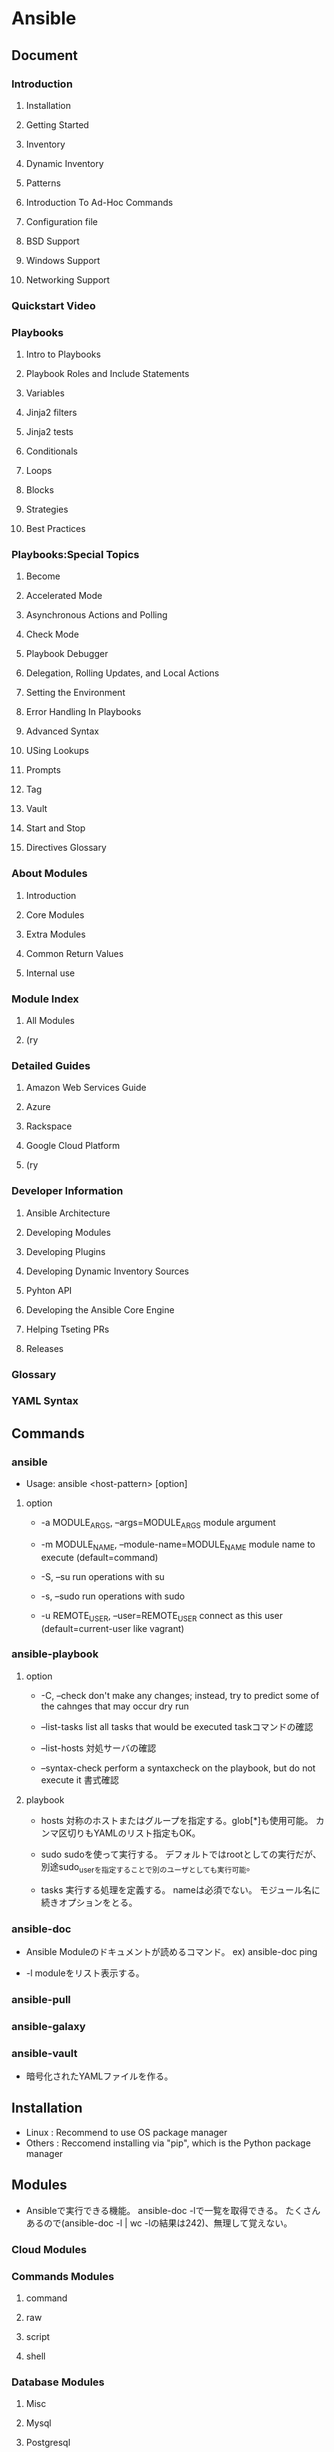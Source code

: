 * Ansible
** Document
*** Introduction
**** Installation
**** Getting Started
**** Inventory
**** Dynamic Inventory
**** Patterns
**** Introduction To Ad-Hoc Commands
**** Configuration file
**** BSD Support
**** Windows Support
**** Networking Support
*** Quickstart Video
*** Playbooks
**** Intro to Playbooks
**** Playbook Roles and Include Statements
**** Variables
**** Jinja2 filters
**** Jinja2 tests
**** Conditionals
**** Loops
**** Blocks
**** Strategies
**** Best Practices
*** Playbooks:Special Topics
**** Become
**** Accelerated Mode
**** Asynchronous Actions and Polling
**** Check Mode
**** Playbook Debugger
**** Delegation, Rolling Updates, and Local Actions
**** Setting the Environment
**** Error Handling In Playbooks
**** Advanced Syntax
**** USing Lookups
**** Prompts
**** Tag
**** Vault
**** Start and Stop
**** Directives Glossary
*** About Modules
**** Introduction
**** Core Modules
**** Extra Modules
**** Common Return Values
**** Internal use
*** Module Index
**** All Modules
**** (ry
*** Detailed Guides
**** Amazon Web Services Guide
**** Azure
**** Rackspace
**** Google Cloud Platform
**** (ry
*** Developer Information
**** Ansible Architecture
**** Developing Modules
**** Developing Plugins
**** Developing Dynamic Inventory Sources
**** Pyhton API
**** Developing the Ansible Core Engine
**** Helping Tseting PRs
**** Releases
*** Glossary
*** YAML Syntax
** Commands
*** ansible
- 
  Usage: ansible <host-pattern> [option]

**** option

- -a MODULE_ARGS, --args=MODULE_ARGS
  module argument

- -m MODULE_NAME, --module-name=MODULE_NAME
  module name to execute (default=command)

- -S, --su
  run operations with su

- -s, --sudo
  run operations with sudo

- -u REMOTE_USER, --user=REMOTE_USER
  connect as this user (default=current-user like vagrant)

*** ansible-playbook

**** option
- -C, --check
  don't make any changes; instead, try to predict some of the cahnges that may occur
  dry run

- --list-tasks
  list all tasks that would be executed
  taskコマンドの確認

- --list-hosts
  対処サーバの確認

- --syntax-check
  perform a syntaxcheck on the playbook, but do not execute it
  書式確認

**** playbook
- hosts
  対称のホストまたはグループを指定する。glob[*]も使用可能。
  カンマ区切りもYAMLのリスト指定もOK。

- sudo
  sudoを使って実行する。
  デフォルトではrootとしての実行だが、別途sudo_userを指定することで別のユーザとしても実行可能。

- tasks
  実行する処理を定義する。
  nameは必須でない。
  モジュール名に続きオプションをとる。

*** ansible-doc
- 
  Ansible Moduleのドキュメントが読めるコマンド。
  ex) ansible-doc ping

- -l
  moduleをリスト表示する。

*** ansible-pull

*** ansible-galaxy

*** ansible-vault
- 
  暗号化されたYAMLファイルを作る。
** Installation
- Linux : Recommend to use OS package manager
- Others : Reccomend installing via "pip", which is the Python package manager

** Modules
- 
  Ansibleで実行できる機能。
  ansible-doc -lで一覧を取得できる。
  たくさんあるので(ansible-doc -l | wc -lの結果は242)、無理して覚えない。

*** Cloud Modules

*** Commands Modules

**** command

**** raw

**** script

**** shell
*** Database Modules
**** Misc
**** Mysql
**** Postgresql

*** Files Modules

*** Inventory Modules

**** add_host

**** group_by

*** Messaging Modules

*** Network Modules

*** Notification Modules

*** Packaging Modules

**** Language

***** composer
***** cpanm
***** easy_install
***** gem
***** npm
***** pip

**** Os

***** apt
***** apt_key
***** apt_repository
***** apt_rpm
***** homebrew
***** homebrew_cask
***** homebrew_tap
***** layman
***** macports
***** opnbsd_pkg
***** opkg
***** pacman
***** pkgin
***** pkgng
***** pkgutil
***** portage
***** portinstall
***** redhat_subscription
***** nhn_channel
***** rhn_register
***** rpm_key
***** svr4pkg
***** swdepot
***** urpmi
***** yum
***** zypper
***** zypper_repository

*** Source Control Modules

**** bzr

**** git

**** github_hooks

**** hg

**** subversion

*** System Modules

**** alternatives
**** at
**** authorized_key
**** capabilities
**** cron
**** crypttab
**** debconf
**** facter
**** filesystem
**** firewalld
**** getent
**** glusterfs
**** group
**** hostname
**** kernel_blacklist
**** locale_gen
**** Ivg
**** Ivol
**** modprobe
**** mount
**** ohai
**** open_iscsi
**** ping
**** seboolean
**** selinux
**** service
**** setup
**** sysctl
**** ufw
**** user
**** zfs

*** Utilities Modules

*** Web Infrastructure Modules

**** apache2_module

**** django_manage

**** ejabberd_user

**** htpasswd

**** jboss

**** jira

**** supervisorctl
*** Windows Modules

** Inevntory file
- 
  ansibleはインベントリファイルに書かれたホストにしかアクセスしない。
  -i でインベントリファイルを指定して実行する。
  デフォルトでは"/etc/ansible/hosts"を読む。

  対称は複数でもよく、またクラウドからとってくることもできる。

  フォーマットはINIフォーマットで書かれる。

- グループ
  ブラケット[]内にグループ名を記述する。複数グループを指定可能。
  SSH標準以外のポートを指定するには、ホストネームの後コロン:を置いた後ろに
  ポート番号を指定できる。
  ex) [webservers]
      badwolf.example.com:5309

- alias
  静的IPを使ってエイリアスを付ける場合、以下のようにすることが可能。
  ex) jumper ansible_ssh_port=5555 ansible_ssh_host=192.168.1.50

- ansible_ssh_port
- ansible_ssh_host

- 複数指定
  複数まとめて指定可能。
  ex) www[01:50].example.com
      db-[a:f].example.com

- コネクション
  コネクションタイプを以下のように指定可能。
  ex) localhost          ansible_connection=local
      other.example.com  ansible_connection=ssh    ansible_ssh_user=mpdehaan

- ansible_connection
- ansible_ssh_user

** Playbooks
** Directory layout
*** [[http://docs.ansible.com/playbooks_best_practices.html#directory-layout][directory-layout best practice]]
- 
  - production         # inventory file for production servers
  - stage              # inventory file for stage environment
   
  - group_vars/
    - group1           # here we assign variables to particular groups
    - group2           # ""
  - host_vars/
    - hostname1        # if systems need specific variables, put them here
    - hostname2        # ""
   
  - library/           # if any custom modules, put them here (optional)
  - filter_plugins/    # if any custom filter plugins, put them here (optional)
   
  - site.yml           # master playbook
  - webservers.yml     # playbook for webserver tier
  - dbservers.yml      # playbook for dbserver tier
   
  - roles/
    - common/          # this hierarchy represents a "role"
      - tasks/         #
        - main.yml     #  <-- tasks file can include smaller files if warranted
      - handlers/      #
        - main.yml     #  <-- handlers file
      - templates/     #  <-- files for use with the template resource
        - ntp.conf.j2  #  <------- templates end in .j2
      - files/         #
        - bar.txt      #  <-- files for use with the copy resource
        - foo.sh       #  <-- script files for use with the script resource
      - vars/          #
        - main.yml     #  <-- variables associated with this role
      - defaults/      #
        - main.yml     #  <-- default lower priority variables for this role
      - meta/          #
        - main.yml     #  <-- role dependencies

    - webtier/         # same kind of structure as "common" was above, done for the webtier role
    - monitoring/      # ""
    - fooapp/          # ""

*** *.yml
- 
  ymlファイルにAnsibleで何をするかの定義がある。
  site.ymlが大本のファイルだが、include情報が主で、
  実際の定義はroles以下のmain.ymlに書かれる。

*** hosts
- 
  inventoryファイル。
  上のbest practiceではproductionとstageか。
  サーバをグループ分けしたりする。

*** vars
- 
  変数を外だしする。
  上でいうとgorup_varsとhost_varsか。

*** roles
- 
  サーバの役割による分岐点。
  上のbest practiceではcommon, webtier, monitoring, fooappなどに分かれている。
  更に各ディレクトリもいくつかのディレクトリに分ける。

**** tasks
- 
  各roleごとに何を実施するかが具体的に書かれる。
  サーバの設定やサービスのインストールはtasksディレクトリ以下のmainymlに書く。

**** handlers
- 
  サービス再起動のmain.ymlをおく。
  taskディレクトリ以下のmain.ymlでサーバの設定を行い、
  設定反映のためhandlersで再起動するイメージ。

**** templates
- 
  サービスの設定ファイルテンプレートをj2形式でおく。
  すべてPlaybookで書くよりも、テンプレートファイルを使用したほうが簡単のため。

** Memo
*** host key
- 
  1.2.1以降のバージョンでは、ホストキーのチェックがデフォルトで実行される。
  もし不要であれば、"/etc/ansible/ansible.cfg"か"~/.ansile.cfg"を以下のように編集する。
    [defaults]
    host_key_checking = False

  以下でもよい。
    $ export ANSIBLE_HOST_KEY_CHECKING=False

*** 基本構成
- inventry
- playbook
** Link
- [[http://docs.ansible.com/index.html?&__hssc=5198188.3.1418180787182&__hstc=5198188.e8669720ecb31fe0cfe4fb1c00202864.1418180787181.1418180787181.1418180787181.1&hsCtaTracking=496f9732-2003-4e8a-9c72-9ad8d37a1c12%7Ccb31b05e-278e-4dd4-8a4f-0a6eba410cef][Ansible Documentation]]
- [[http://techblog.clara.jp/2014/06/ansible_no1-how_to_install/][Ansible(1)概要とインストール方法について - CLARA ONLINE TECHBLOG]]

